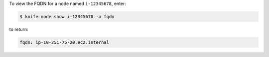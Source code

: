 .. The contents of this file may be included in multiple topics (using the includes directive).
.. The contents of this file should be modified in a way that preserves its ability to appear in multiple topics.


To view the FQDN for a node named ``i-12345678``, enter:

.. code-block:: bash

   $ knife node show i-12345678 -a fqdn

to return:

.. code-block:: bash

   fqdn: ip-10-251-75-20.ec2.internal
